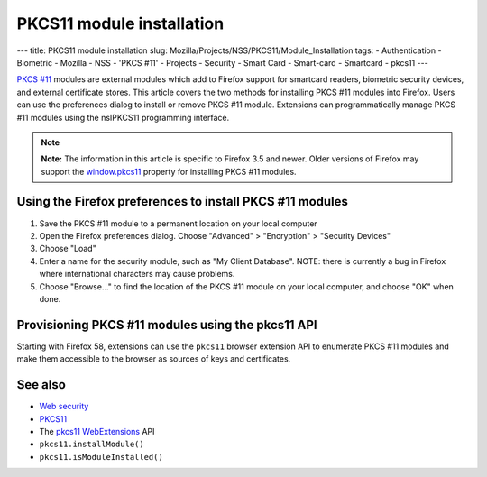 ==========================
PKCS11 module installation
==========================
--- title: PKCS11 module installation slug:
Mozilla/Projects/NSS/PKCS11/Module_Installation tags: - Authentication -
Biometric - Mozilla - NSS - 'PKCS #11' - Projects - Security - Smart
Card - Smart-card - Smartcard - pkcs11 ---

`PKCS #11 </en-US/PKCS11>`__ modules are external modules which add to
Firefox support for smartcard readers, biometric security devices, and
external certificate stores. This article covers the two methods for
installing PKCS #11 modules into Firefox. Users can use the preferences
dialog to install or remove PKCS #11 module. Extensions can
programmatically manage PKCS #11 modules using the nsIPKCS11 programming
interface.

.. note::

   **Note:** The information in this article is specific to Firefox 3.5
   and newer. Older versions of Firefox may support the
   `window.pkcs11 </en-US/docs/Web/API/Window/pkcs11>`__ property for
   installing PKCS #11 modules.

.. _Using_the_Firefox_preferences_to_install_PKCS_11_modules:

Using the Firefox preferences to install PKCS #11 modules
---------------------------------------------------------

#. Save the PKCS #11 module to a permanent location on your local
   computer
#. Open the Firefox preferences dialog. Choose "Advanced" > "Encryption"
   > "Security Devices"
#. Choose "Load"
#. Enter a name for the security module, such as "My Client Database".
   NOTE: there is currently a bug in Firefox where international
   characters may cause problems.
#. Choose "Browse..." to find the location of the PKCS #11 module on
   your local computer, and choose "OK" when done.

.. _Provisioning_PKCS_11_modules_using_the_pkcs11_API:

Provisioning PKCS #11 modules using the pkcs11 API
--------------------------------------------------

Starting with Firefox 58, extensions can use the ``pkcs11`` browser
extension API to enumerate PKCS #11 modules and make them accessible to
the browser as sources of keys and certificates.

.. _See_also:

See also
--------

-  `Web security </en-US/docs/Web/Security>`__
-  `PKCS11 </en-US/docs/Mozilla/Projects/NSS/PKCS11>`__
-  The `pkcs11 </en-US/docs/Mozilla/Add-ons/WebExtensions/API/pkcs11>`__
   `WebExtensions </en-US/docs/User:bram/Add-ons/WebExtensions>`__ API
-  ``pkcs11.installModule()``
-  ``pkcs11.isModuleInstalled()``
